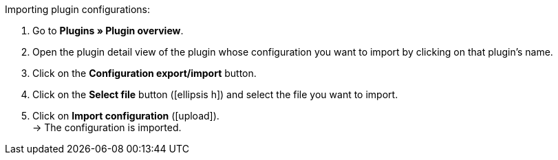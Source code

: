 :icons: font
:docinfodir: /workspace/manual-adoc
:docinfo1:

[.instruction]
Importing plugin configurations:

. Go to *Plugins » Plugin overview*.
. Open the plugin detail view of the plugin whose configuration you want to import by clicking on that plugin’s name.
. Click on the *Configuration export/import* button.
. Click on the *Select file* button (icon:ellipsis-h[]) and select the file you want to import.
. Click on *Import configuration* (icon:upload[role=purple]). +
→ The configuration is imported.